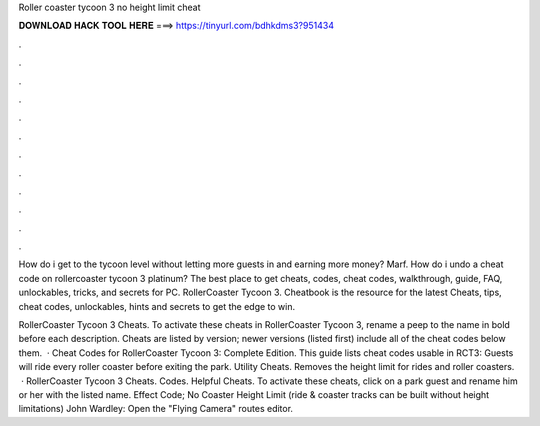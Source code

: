 Roller coaster tycoon 3 no height limit cheat



𝐃𝐎𝐖𝐍𝐋𝐎𝐀𝐃 𝐇𝐀𝐂𝐊 𝐓𝐎𝐎𝐋 𝐇𝐄𝐑𝐄 ===> https://tinyurl.com/bdhkdms3?951434



.



.



.



.



.



.



.



.



.



.



.



.

How do i get to the tycoon level without letting more guests in and earning more money? Marf. How do i undo a cheat code on rollercoaster tycoon 3 platinum? The best place to get cheats, codes, cheat codes, walkthrough, guide, FAQ, unlockables, tricks, and secrets for PC. RollerCoaster Tycoon 3. Cheatbook is the resource for the latest Cheats, tips, cheat codes, unlockables, hints and secrets to get the edge to win.

RollerCoaster Tycoon 3 Cheats. To activate these cheats in RollerCoaster Tycoon 3, rename a peep to the name in bold before each description. Cheats are listed by version; newer versions (listed first) include all of the cheat codes below them.  · Cheat Codes for RollerCoaster Tycoon 3: Complete Edition. This guide lists cheat codes usable in RCT3: Guests will ride every roller coaster before exiting the park. Utility Cheats. Removes the height limit for rides and roller coasters.  · RollerCoaster Tycoon 3 Cheats. Codes. Helpful Cheats. To activate these cheats, click on a park guest and rename him or her with the listed name. Effect Code; No Coaster Height Limit (ride & coaster tracks can be built without height limitations) John Wardley: Open the "Flying Camera" routes editor.
